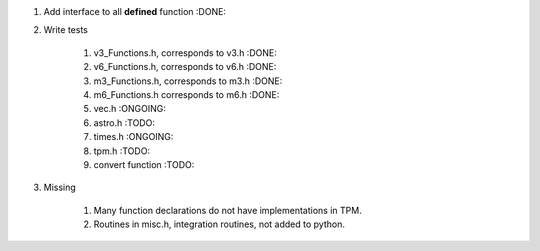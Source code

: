 #. Add interface to all **defined** function :DONE:

#. Write tests

    #. v3_Functions.h, corresponds to v3.h :DONE:
    #. v6_Functions.h, corresponds to v6.h :DONE:
    #. m3_Functions.h, corresponds to m3.h :DONE:
    #. m6_Functions.h corresponds to m6.h :DONE:
    #. vec.h :ONGOING:
    #. astro.h :TODO:
    #. times.h :ONGOING:
    #. tpm.h :TODO:
    #. convert function :TODO:
    
#. Missing

    #. Many function declarations do not have implementations in TPM.
    #. Routines in misc.h, integration routines, not added to python.
